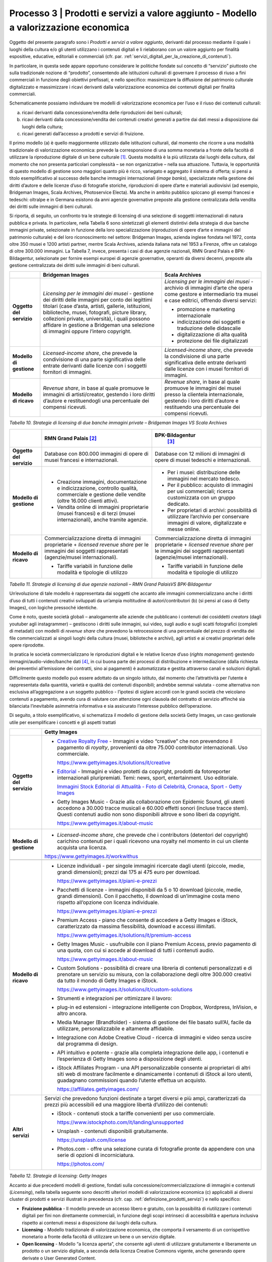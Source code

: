.. _processo_servizi_valore_aggiunto:

Processo 3 \| Prodotti e servizi a valore aggiunto - Modello a valorizzazione economica
=======================================================================================

Oggetto del presente paragrafo sono i *Prodotti e servizi a valore
aggiunto*, derivanti dal processo mediante il quale i luoghi della
cultura e/o gli utenti utilizzano i contenuti digitali e li rielaborano
con un valore aggiunto per finalità espositive, educative, editoriali e
commerciali (cfr. par. :ref:`servizi_digitali_per_la_creazione_di_contenuti`).

In particolare, in questa sede appare opportuno considerare le politiche
fondate sul concetto di “servizio” piuttosto che sulla tradizionale
nozione di “prodotto”, consentendo alle istituzioni culturali di
governare il processo di riuso a fini commerciali in funzione degli
obiettivi prefissati, e nello specifico: massimizzare la diffusione del
patrimonio culturale digitalizzato e massimizzare i ricavi derivanti
dalla valorizzazione economica dei contenuti digitali per finalità
commerciali.

Schematicamente possiamo individuare tre modelli di valorizzazione
economica per l’uso e il riuso dei contenuti culturali:

a. ricavi derivanti dalla concessione/vendita delle riproduzioni dei
   beni culturali;

b. ricavi derivanti dalla concessione/vendita dei contenuti creativi
   generati a partire dai dati messi a disposizione dai luoghi della
   cultura;

c. ricavi generati dall’accesso a prodotti e servizi di fruizione.

Il primo modello (a) è quello maggiormente utilizzato dalle istituzioni
culturali, dal momento che ricorre a una modalità tradizionale di
valorizzazione economica: prevede la corresponsione di una somma
monetaria a fronte della facoltà di utilizzare la riproduzione digitale
di un bene culturale [1]_. Questa modalità è la più utilizzata dai
luoghi della cultura, dal momento che non presenta particolari
complessità – se non organizzative – nella sua attuazione. Tuttavia, le
opportunità di questo modello di gestione sono maggiori quanto più è
ricco, variegato e aggregato il sistema di offerta; si pensi a titolo
esemplificativo al successo delle banche immagini internazionali (*image
banks*), specializzate nella gestione dei diritti d’autore e delle
licenze d’uso di fotografie storiche, riproduzioni di opere d’arte e
materiali audiovisivi (ad esempio, Bridgeman Images, Scala Archives,
Photoservice Electa). Ma anche in ambito pubblico spiccano gli esempi
francesi e tedeschi: oltralpe e in Germana esistono da anni agenzie
governative preposte alla gestione centralizzata della vendita dei
diritti sulle immagini di beni culturali.

Si riporta, di seguito, un confronto tra le strategie di licensing di
una selezione di soggetti internazionali di natura pubblica e privata.
In particolare, nella Tabella 6 sono sintetizzati gli elementi
distintivi della strategia di due banche immagini private, selezionate
in funzione della loro specializzazione (riproduzioni di opere d’arte e
immagini del patrimonio culturale) e del loro riconoscimento nel
settore: Bridgeman Images, azienda inglese fondata nel 1972, conta oltre
350 musei e 1200 artisti partner, mentre Scala Archives, azienda
italiana nata nel 1953 a Firenze, offre un catalogo di oltre 300.000
immagini. La Tabella 7, invece, presenta i casi di due agenzie
nazionali, RMN Grand Palais e BPK-Bildagentur, selezionate per fornire
esempi europei di agenzie governative, operanti da diversi decenni,
preposte alla gestione centralizzata dei diritti sulle immagini di beni
culturali.

+-----------------------+-----------------------+-----------------------+
|                       | **Bridgeman Images**  | **Scala Archives**    |
+=======================+=======================+=======================+
| **Oggetto del         | *Licensing per le     | *Licensing per le     |
| servizio**            | immagini dei musei -* | immagini dei musei -* |
|                       | gestione dei diritti  | archivio di immagini  |
|                       | delle immagini per    | d’arte che opera come |
|                       | conto dei legittimi   | gestore e             |
|                       | titolari (case        | intermediario tra     |
|                       | d’asta, artisti,      | musei e case          |
|                       | gallerie,             | editrici, offrendo    |
|                       | istituzioni,          | diversi servizi:      |
|                       | biblioteche, musei,   |                       |
|                       | fotografi, picture    | -  promozione e       |
|                       | library, collezioni   |    marketing          |
|                       | private, università), |    internazionale     |
|                       | i quali possono       |                       |
|                       | affidare in gestione  | -  indicizzazione dei |
|                       | a Bridgeman una       |    soggetti e         |
|                       | selezione di immagini |    traduzione delle   |
|                       | oppure l’intero       |    didascalie         |
|                       | copyright.            |                       |
|                       |                       | -  digitalizzazione   |
|                       |                       |    di alta qualità    |
|                       |                       |                       |
|                       |                       | -  protezione dei     |
|                       |                       |    file digitalizzati |
+-----------------------+-----------------------+-----------------------+
| **Modello di          | *Licensed-income      | *Licensed-income      |
| gestione**            | share*, che prevede   | share*, che prevede   |
|                       | la condivisione di    | la condivisione di    |
|                       | una parte             | una parte             |
|                       | significativa delle   | significativa delle   |
|                       | entrate derivanti     | entrate derivanti     |
|                       | dalle licenze con i   | dalle licenze con i   |
|                       | soggetti fornitori di | musei fornitori di    |
|                       | immagini.             | immagini.             |
+-----------------------+-----------------------+-----------------------+
| **Modello di ricavo** | *Revenue share*, in   | *Revenue share*, in   |
|                       | base al quale         | base al quale         |
|                       | promuove le immagini  | promuove le immagini  |
|                       | di artisti/creator,   | dei musei presso la   |
|                       | gestendo i loro       | clientela             |
|                       | diritti d’autore e    | internazionale,       |
|                       | restituendogli una    | gestendo i loro       |
|                       | percentuale dei       | diritti d’autore e    |
|                       | compensi ricevuti.    | restituendo una       |
|                       |                       | percentuale dei       |
|                       |                       | compensi ricevuti.    |
+-----------------------+-----------------------+-----------------------+

*Tabella 10. Strategie di licensing di due banche immagini private –
Bridgeman Images VS Scala Archives*


+-----------------------+-----------------------+-----------------------+
|                       | **RMN Grand           | **BPK-Bildagentur**   |
|                       | Palais** [2]_         |  [3]_                 |
+=======================+=======================+=======================+
| **Oggetto del         | Database con 800.000  | Database con 12       |
| servizio**            | immagini di opere di  | milioni di immagini   |
|                       | musei francesi e      | di opere di musei     |
|                       | internazionali.       | tedeschi e            |
|                       |                       | internazionali.       |
+-----------------------+-----------------------+-----------------------+
| **Modello di          | -  Creazione          | -  Per i musei:       |
| gestione**            |    immagini,          |    distribuzione      |
|                       |    documentazione e   |    delle immagini nel |
|                       |    indicizzazione,    |    mercato tedesco.   |
|                       |    controllo qualità, |                       |
|                       |    commerciale e      | -  Per il pubblico:   |
|                       |    gestione delle     |    acquisto di        |
|                       |    vendite (oltre     |    immagini per usi   |
|                       |    16.000 clienti     |    commerciali;       |
|                       |    attivi).           |    ricerca            |
|                       |                       |    customizzata con   |
|                       | -  Vendita online di  |    un gruppo          |
|                       |    immagini           |    dedicato.          |
|                       |    proprietarie       |                       |
|                       |    (musei francesi) e | -  Per proprietari di |
|                       |    di terzi (musei    |    archivi:           |
|                       |    internazionali),   |    possibilità di     |
|                       |    anche tramite      |    utilizzare         |
|                       |    agenzie.           |    l’archivio per     |
|                       |                       |    conservare         |
|                       |                       |    immagini di        |
|                       |                       |    valore,            |
|                       |                       |    digitalizzate e    |
|                       |                       |    messe online.      |
+-----------------------+-----------------------+-----------------------+
| **Modello di ricavo** | Commercializzazione   | Commercializzazione   |
|                       | diretta di immagini   | diretta di immagini   |
|                       | proprietarie +        | proprietarie +        |
|                       | *licensed revenue     | *licensed revenue     |
|                       | share* per le         | share* per le         |
|                       | immagini dei soggetti | immagini dei soggetti |
|                       | rappresentati         | rappresentati         |
|                       | (agenzie/musei        | (agenzie/musei        |
|                       | internazionali).      | internazionali).      |
|                       |                       |                       |
|                       | -  Tariffe variabili  | -  Tariffe variabili  |
|                       |    in funzione delle  |    in funzione delle  |
|                       |    modalità e         |    modalità e         |
|                       |    tipologie di       |    tipologie di       |
|                       |    utilizzo           |    utilizzo           |
+-----------------------+-----------------------+-----------------------+

*Tabella 11. Strategie di licensing di due agenzie nazionali – RMN Grand
PalaisVS BPK-Bildagentur*

Un’evoluzione di tale modello è rappresentata dai soggetti che accanto
alle immagini commercializzano anche i diritti d’uso di tutti i
contenuti creativi sviluppati da un’ampia moltitudine di
autori/contributori (b) (si pensi al caso di Getty Images), con logiche
pressoché identiche.

Come è noto, queste società globali – analogamente alle aziende che
pubblicano i contenuti dei cosiddetti *creators* (dagli youtuber agli
instagrammer) – gestiscono i diritti sulle immagini, sui video, sugli
audio e sugli scatti fotografici (completi di metadati) con modelli di
*revenue share* che prevedono la retrocessione di una percentuale del
prezzo di vendita dei file commercializzati ai singoli luoghi della
cultura (musei, biblioteche e archivi), agli artisti e ai creativi
proprietari delle opere riprodotte.

In pratica le società commercializzano le riproduzioni digitali e le
relative licenze d’uso (*rights management*) gestendo
immagini/audio-video/banche dati [4]_, in cui buona parte dei processi
di distribuzione e intermediazione (dalla richiesta dei preventivi
all’emissione dei contratti, sino ai pagamenti) è automatizzata e
gestita attraverso canali e soluzioni digitali.

Difficilmente questo modello può essere adottato da un singolo istituto,
dal momento che l’attrattività per l’utente è rappresentata dalla
quantità, varietà e qualità dei contenuti disponibili; andrebbe semmai
valutata - come alternativa non esclusiva all’aggregazione a un soggetto
pubblico - l’ipotesi di siglare accordi con le grandi società che
veicolano contenuti a pagamento, avendo cura di valutare con attenzione
ogni clausola del contratto di servizio affinché sia bilanciata
l’inevitabile asimmetria informativa e sia assicurato l’interesse
pubblico dell’operazione.

Di seguito, a titolo esemplificativo, si schematizza il modello di
gestione della società Getty Images, un caso gestionale utile per
esemplificare i concetti e gli aspetti trattati

+--------------------------+----------------------------------------------------------------+
|                          | **Getty Images**                                               |
+==========================+================================================================+
| **Oggetto del servizio** | -  `Creative Royalty                                           |
|                          |    Free <https://www.gettyimages.it/solutions/it/creative>`__  |
|                          |    - Immagini e video “creative”                               |
|                          |    che non prevendono il                                       |
|                          |    pagamento di *royalty*,                                     |
|                          |    provenienti da oltre 75.000                                 |
|                          |    contributor internazionali.                                 |
|                          |    Uso commerciale.                                            |
|                          |                                                                |
|                          |    https://www.gettyimages.it/solutions/it/creative            |
|                          |                                                                |
|                          | -  `Editorial <https://www.gettyimages.it/editorial-images>`__ |
|                          |    - Immagini e video protetti da                              |
|                          |    copyright, prodotti da                                      |
|                          |    fotoreporter internazionali                                 |
|                          |    pluripremiati. Temi: news,                                  |
|                          |    sport, entertainment. Uso                                   |
|                          |    editoriale.                                                 |
|                          |                                                                |
|                          |    `Immagini Stock Editorial di                                |
|                          |    Attualità - Foto di Celebrità,                              |
|                          |    Cronaca, Sport - Getty                                      |
|                          |    Images <https://www.gettyimages.it/editorial-images>`__     |
|                          |                                                                |
|                          | -  Getty Images Music - Grazie                                 |
|                          |    alla collaborazione con                                     |
|                          |    Epidemic Sound, gli utenti                                  |
|                          |    accedono a 30.000 tracce                                    |
|                          |    musicali e 60.000 effetti                                   |
|                          |    sonori (incluse tracce stem).                               |
|                          |    Questi contenuti audio non                                  |
|                          |    sono disponibili altrove e                                  |
|                          |    sono liberi da copyright.                                   |
|                          |                                                                |
|                          |    https://www.gettyimages.it/about-music                      |
|                          |                                                                |
|                          |                                                                |
|                          |                                                                |
|                          |                                                                |
|                          |                                                                |
+--------------------------+----------------------------------------------------------------+
| **Modello di gestione**  | -  *Licensed-income share*, che                                |
|                          |    prevede che i contributors                                  |
|                          |    (detentori del copyright)                                   |
|                          |    carichino contenuti per i                                   |
|                          |    quali ricevono una royalty nel                              |
|                          |    momento in cui un cliente                                   |
|                          |    acquista una licenza.                                       |
|                          |                                                                |
|                          | https://www.gettyimages.it/workwithus                          |
|                          |                                                                |
+--------------------------+----------------------------------------------------------------+
+--------------------------+----------------------------------------------------------------+
| **Modello di ricavo**    | -  Licenze individuali - per                                   |
|                          |    singole immagini ricercate                                  |
|                          |    dagli utenti (piccole, medie,                               |
|                          |    grandi dimensioni); prezzi dai                              |
|                          |    175 ai 475 euro per download.                               |
|                          |                                                                |
|                          |    https://www.gettyimages.it/piani-e-prezzi                   |
|                          |                                                                |
|                          | -  Pacchetti di licenze -                                      |
|                          |    immagini disponibili da 5 o 10                              |
|                          |    download (piccole, medie,                                   |
|                          |    grandi dimensioni). Con il                                  |
|                          |    pacchetto, il download di                                   |
|                          |    un’immagine costa meno                                      |
|                          |    rispetto all’opzione con                                    |
|                          |    licenza individuale.                                        |
|                          |                                                                |
|                          |    https://www.gettyimages.it/piani-e-prezzi                   |
|                          |                                                                |
|                          | -  Premium Access - piano che                                  |
|                          |    consente di accedere a Getty                                |
|                          |    Images e iStock,                                            |
|                          |    caratterizzato da massima                                   |
|                          |    flessibilità, download e                                    |
|                          |    accessi illimitati.                                         |
|                          |                                                                |
|                          |    https://www.gettyimages.it/solutions/it/premium-access      |
|                          |                                                                |
|                          | -  Getty Images Music -                                        |
|                          |    usufruibile con il piano                                    |
|                          |    Premium Access, previo                                      |
|                          |    pagamento di una quota, con                                 |
|                          |    cui si accede al download di                                |
|                          |    tutti i contenuti audio.                                    |
|                          |                                                                |
|                          |    https://www.gettyimages.it/about-music                      |
|                          |                                                                |
|                          | -  Custom Solutions - possibilità                              |
|                          |    di creare una libreria di                                   |
|                          |    contenuti personalizzati e di                               |
|                          |    prenotare un servizio su                                    |
|                          |    misura, con la collaborazione                               |
|                          |    degli oltre 300.000 creativi                                |
|                          |    da tutto il mondo di Getty                                  |
|                          |    Images e iStock.                                            |
|                          |                                                                |
|                          |    https://www.gettyimages.it/solutions/it/custom-solutions    |
|                          |                                                                |
|                          | -  Strumenti e integrazioni per                                |
|                          |    ottimizzare il lavoro:                                      |
|                          |                                                                |
|                          | -  plug-in ed estensioni -                                     |
|                          |    integrazione intelligente con                               |
|                          |    Dropbox, Wordpress, InVision,                               |
|                          |    e altro ancora.                                             |
|                          |                                                                |
|                          | -  Media Manager (Brandfolder) -                               |
|                          |    sistema di gestione dei file                                |
|                          |    basato sull’AI, facile da                                   |
|                          |    utilizzare, personalizzabile e                              |
|                          |    altamente affidabile.                                       |
|                          |                                                                |
|                          | -  Integrazione con Adobe                                      |
|                          |    Creative Cloud - ricerca di                                 |
|                          |    immagini e video senza uscire                               |
|                          |    dal programma di design.                                    |
|                          |                                                                |
|                          | -  API intuitivo e potente -                                   |
|                          |    grazie alla completa                                        |
|                          |    integrazione delle app, i                                   |
|                          |    contenuti e l’esperienza di                                 |
|                          |    Getty Images sono a                                         |
|                          |    disposizione degli utenti.                                  |
|                          |                                                                |
|                          | -  iStock Affiliates Program -                                 |
|                          |    una API personalizzabile                                    |
|                          |    consente ai proprietari di                                  |
|                          |    altri siti web di mostrare                                  |
|                          |    facilmente e dinamicamente i                                |
|                          |    contenuti di iStock ai loro                                 |
|                          |    utenti, guadagnano commissioni                              |
|                          |    quando l’utente effettua un                                 |
|                          |    acquisto.                                                   |
|                          |                                                                |
|                          |    https://affiliates.gettyimages.com/                         |
|                          |                                                                |
|                          |                                                                |
|                          |                                                                |
|                          |                                                                |
|                          |                                                                |
|                          |                                                                |
+--------------------------+----------------------------------------------------------------+
| **Altri servizi**        | Servizi che prevedono funzioni                                 |
|                          | destinate a target diversi e più                               |
|                          | ampi, caratterizzati da prezzi                                 |
|                          | più accessibili ed una maggiore                                |
|                          | libertà d’utilizzo dei contenuti:                              |
|                          |                                                                |
|                          | -  iStock - contenuti stock a                                  |
|                          |    tariffe convenienti per uso                                 |
|                          |    commerciale.                                                |
|                          |                                                                |
|                          |    https://www.istockphoto.com/it/landing/unsupported          |
|                          |                                                                |
|                          | -  Unsplash - contenuti                                        |
|                          |    disponibili gratuitamente.                                  |
|                          |                                                                |
|                          |    https://unsplash.com/license                                |
|                          |                                                                |
|                          | -  Photos.com - offre una                                      |
|                          |    selezione curata di fotografie                              |
|                          |    pronte da appendere con una                                 |
|                          |    serie di opzioni di                                         |
|                          |    incorniciatura.                                             |
|                          |                                                                |
|                          |    https://photos.com/                                         |
|                          |                                                                |
+--------------------------+----------------------------------------------------------------+

*Tabella 12. Strategie di licensing: Getty Images*

Accanto ai due precedenti modelli di gestione, fondati sulla
concessione/commercializzazione di immagini e contenuti (*Licensing*),
nella tabella seguente sono descritti ulteriori modelli di
valorizzazione economica (c) applicabili ai diversi cluster di prodotti
e servizi illustrati in precedenza (cfr. cap. :ref:`definizione_prodotti_servizi`) e nello specifico:

-  **Fruizione pubblica** - Il modello prevede un accesso libero e
   gratuito, con la possibilità di riutilizzare i contenuti digitali per
   fini non direttamente commerciali, in funzione degli scopi intrinseci
   di accessibilità e apertura inclusiva rispetto ai contenuti messi a
   disposizione dai luoghi della cultura.

-  **Licensing** - Modello tradizionale di valorizzazione economica, che
   comporta il versamento di un corrispettivo monetario a fronte della
   facoltà di utilizzare un bene o un servizio digitale.

-  **Open licensing** - Modello “a licenza aperta”, che consente agli
   utenti di utilizzare gratuitamente e liberamente un prodotto o un
   servizio digitale, a seconda della licenza Creative Commons vigente,
   anche generando opere derivate o User Generated Content.

-  **Freemium** - Modello con due o più varianti qualitative del
   prodotto da distribuire (o del servizio da erogare) a prezzi
   differenziati: viene messa gratuitamente a disposizione la versione
   base del prodotto/servizio (free), mentre per usufruire delle
   versioni superiori (premium), che includono funzioni aggiuntive,
   l'utente deve corrispondere importi correlati al loro valore scalare.

-  **Membership** - Modello commerciale a lungo termine, il cui
   obiettivo primario è la creazione di una relazione duratura tra
   utente e organizzazione: gli utenti versano un determinato importo,
   sottoscrivendo un programma di membership (perciò il modello è detto
   anche “subscription”), per diventare membri di un’organizzazione.

-  **Pay-per-view** - Modello alternativo al precedente, che consente
   agli utenti di fruire di un prodotto o servizio accedendo a singoli
   contenuti a pagamento, senza necessariamente acquistare un pacchetto
   o sottoscrivere un abbonamento.

-  **Free market** - Con questa espressione si intende un modello basato
   sull’equilibrio tra domanda e offerta definito dalle dinamiche di
   un’economia di mercato, nel nostro caso con riferimento a due mercati
   specifici: quello degli NFTs e quello delle Digital Copies.

+-----------------------+-----------------------+-----------------------+
| **CLUSTER DI          | **MODELLO DI          | **ESEMPI**            |
| PRODOTTO**            | GESTIONE**            |                       |
+=======================+=======================+=======================+
| **Banche dati**       | Banche dati           | *The Metropolitan     |
|                       | tematiche: **OPEN     | Museum of             |
|                       | LICENSING**           | Art* [5]_             |
|                       |                       |                       |
|                       | Gli utenti            |                       |
|                       | accedono              |                       |
|                       | gratuitamente alle    |                       |
|                       | *media library* e     |                       |
|                       | possono riutilizzare  |                       |
|                       | i contenuti           |                       |
|                       | liberamente, a        |                       |
|                       | seconda della licenza |                       |
|                       | Creative Commons      |                       |
|                       | vigente, anche        |                       |
|                       | generando opere       |                       |
|                       | derivate o User       |                       |
|                       | Generated             |                       |
|                       | Content.              |                       |
+-----------------------+-----------------------+-----------------------+
|                       | Banche dati di        | *Interpol (Stolen     |
|                       | servizio e Big data:  | works of art          |
|                       | **FREEMIUM**          | database* [6]_ *)     |
|                       |                       | ,                     |
|                       | Il modello comprende  | ArchINFORM* [7]_      |
|                       | tre tipologie di      | *,                    |
|                       | servizi:              | ICONEM* [8]_ *,       |
|                       |                       | National Center for   |
|                       | 1. accesso limitato - | Arts and Research     |
|                       |    servizio di base,  | (DataArts)* [9]_      |
|                       |    limitato (no       | *,                    |
|                       |    download, no       | Artprice* [10]_ *,    |
|                       |    riutilizzo),       | Bridgeman             |
|                       |    supportato da      | Images* [11]_ *,      |
|                       |    inserimenti        | Getty                 |
|                       |    pubblicitari       | Images* [12]_ *,      |
|                       |    (ad-supported) e   | Spotify* [13]_        |
|                       |    gratuito (free);   |                       |
|                       |                       |                       |
|                       | 2. abbonamento -      |                       |
|                       |    servizio ad        |                       |
|                       |    accesso illimitato |                       |
|                       |    e a pagamento,     |                       |
|                       |    declinato in varie |                       |
|                       |    formule a seconda  |                       |
|                       |    dei diversi        |                       |
|                       |    parametri di       |                       |
|                       |    utilizzo (formule  |                       |
|                       |    premium);          |                       |
|                       |                       |                       |
|                       | 3. pay per view -     |                       |
|                       |    possibilità di     |                       |
|                       |    accedere a         |                       |
|                       |    pagamento a        |                       |
|                       |    singoli contenuti. |                       |
+-----------------------+-----------------------+-----------------------+
|                       | Servizi di            | *V&A Museum           |
|                       | crowdsourcing:        | (Deciphering          |
|                       | **LIBERA ACCESSO +    | Dickens)* [14]_ *,    |
|                       | MEMBERSHIP**          | Patreon* [15]_        |
+-----------------------+-----------------------+-----------------------+

+-----------------------+-----------------------+-----------------------+
| **Prodotti            | Digital travelling    | *Smithsonian          |
| espositivi**          | exhibitions:          | SITES* [16]_          |
|                       | **LICENSING**         |                       |
+-----------------------+-----------------------+-----------------------+
|                       | Virtual tour:         | *Getty Museum -       |
|                       | **LIBERO ACCESSO**    | Xplorit* [17]_        |
+-----------------------+-----------------------+-----------------------+
|                       | Online guided tour:   | *Guggenheim New       |
|                       | **PAY PER VIEW**      | York* [18]_ *,        |
|                       |                       | Clio Muse             |
|                       |                       | Tours* [19]_          |
+-----------------------+-----------------------+-----------------------+
| **Prodotti            | **FREEMIUM,** con tre | *Coursera e           |
| educativi**           | tipologie di servizi: | MoMA* [20]_ *, Van    |
|                       |                       | Gogh                  |
|                       | 1. accesso limitato - | Museum* [21]_ *,      |
|                       |    servizio di base,  | Natural History       |
|                       |    limitato (no       | Museum* [22]_         |
|                       |    download, no       |                       |
|                       |    riutilizzo),       |                       |
|                       |    supportato da      |                       |
|                       |    inserimenti        |                       |
|                       |    pubblicitari       |                       |
|                       |    (*ad-supported*) e |                       |
|                       |    gratuito (*free*); |                       |
|                       |                       |                       |
|                       | 2. abbonamento -      |                       |
|                       |    servizio ad        |                       |
|                       |    accesso illimitato |                       |
|                       |    e a pagamento,     |                       |
|                       |    declinato su due   |                       |
|                       |    piani *premium*:   |                       |
|                       |    per singolo        |                       |
|                       |    programma (quota   |                       |
|                       |    mensile variabile  |                       |
|                       |    per programma) o   |                       |
|                       |    per pacchetti di   |                       |
|                       |    corsi/programmi    |                       |
|                       |    (quota             |                       |
|                       |    mensile/annuale    |                       |
|                       |    fissa);            |                       |
|                       |                       |                       |
|                       | 3. pay per view -     |                       |
|                       |    possibilità di     |                       |
|                       |    accedere a         |                       |
|                       |    pagamento a        |                       |
|                       |    singoli contenuti. |                       |
+-----------------------+-----------------------+-----------------------+
| **Prodotti            | **FREEMIUM,** con tre | *Audible* [23]_ *,    |
| editoriali**          | tipologie di servizi: | Kindle* [24]_ *,      |
|                       |                       | Guggenheim New        |
| **(publishing)**      | 1. accesso limitato - | York* [25]_ *,        |
|                       |    servizio di base,  | British               |
|                       |    limitato (no       | Museum* [26]_         |
|                       |    download, no       |                       |
|                       |    riutilizzo),       |                       |
|                       |    supportato da      |                       |
|                       |    inserimenti        |                       |
|                       |    pubblicitari       |                       |
|                       |    (ad-supported) e   |                       |
|                       |    gratuito (free);   |                       |
|                       |                       |                       |
|                       | 2. abbonamento -      |                       |
|                       |    servizio ad        |                       |
|                       |    accesso illimitato |                       |
|                       |    e a pagamento,     |                       |
|                       |    declinato in varie |                       |
|                       |    formule a seconda  |                       |
|                       |    dei diversi        |                       |
|                       |    parametri di       |                       |
|                       |    utilizzo (formule  |                       |
|                       |    premium);          |                       |
|                       |                       |                       |
|                       | 3. pay per view -     |                       |
|                       |    possibilità di     |                       |
|                       |    accedere a         |                       |
|                       |    pagamento a        |                       |
|                       |    singoli contenuti. |                       |
+-----------------------+-----------------------+-----------------------+
| **Prodotti            | **LICENSING “PURO”**  | *KelOptic* [27]_      |
| commerciali –**       |                       |                       |
|                       |                       |                       |
| **Advertising**       |                       |                       |
+-----------------------+-----------------------+-----------------------+

+-----------------------+-----------------------+-----------------------+
| **Prodotti            | **LICENSING “PURO”**  | *Van Gogh             |
| commerciali –**       |                       | Museum-Manduka* [28]_ |
|                       |                       |                       |
| **Merchandising**     |                       |                       |
+-----------------------+-----------------------+-----------------------+
| **Prodotti            | **FREE MARKET**, con  | *Sedition* [29]_ *    |
| commerciali –**       | due tipologie di      | ,                     |
|                       | servizi:              | OpenSea* [30]_ *,     |
| **Collectables**      |                       | Whitworth Art         |
|                       | 1. Modello NFTs -     | Gallery* [31]_ *,     |
|                       |    utilizzo di una    | Hermitage* [32]_ *    |
|                       |    piattaforma online | ,                     |
|                       |    (*marketplace* su  | LaCollection* [33]_   |
|                       |    modello delle aste | *,                    |
|                       |    on-line) di        | Cinello* [34]_        |
|                       |    vendita, streaming |                       |
|                       |    e download per     |                       |
|                       |    beni digitali da   |                       |
|                       |    collezione         |                       |
|                       |    (*collectables*)   |                       |
|                       |    protetti da        |                       |
|                       |    tecnologia         |                       |
|                       |    blockchain         |                       |
|                       |    (videoarte,        |                       |
|                       |    digital art, NFTs, |                       |
|                       |    ecc.).             |                       |
|                       |                       |                       |
|                       | 2. Modello Digital    |                       |
|                       |    Copies -           |                       |
|                       |    creazione, da      |                       |
|                       |    parte di un        |                       |
|                       |    soggetto terzo, di |                       |
|                       |    riproduzioni       |                       |
|                       |    digitali del       |                       |
|                       |    patrimonio         |                       |
|                       |    culturale,         |                       |
|                       |    prodotte in serie  |                       |
|                       |    limitata e in      |                       |
|                       |    forma non          |                       |
|                       |    fungibile, i cui   |                       |
|                       |    proventi delle     |                       |
|                       |    vendite vengono    |                       |
|                       |    condivisi con il   |                       |
|                       |    luogo della        |                       |
|                       |    cultura detentore  |                       |
|                       |    dei diritti,       |                       |
|                       |    secondo un modello |                       |
|                       |    di *revenue        |                       |
|                       |    share*.            |                       |
+-----------------------+-----------------------+-----------------------+

*Tabella 13. Ipotesi di modelli di gestione per cluster di
prodotti/servizi*

La Tabella 9 inquadra i modelli di gestione applicabili a ciascun
cluster di *Prodotti e servizi a valore aggiunto* offerti per finalità
espositive, educative, editoriali e commerciali, prestando particolare
attenzione al loro potenziale in termini di diffusione del patrimonio
culturale digitalizzato e di massimizzazione dei ricavi propri.

Ciascun istituto, una volta chiariti gli obiettivi e identificate le
soluzioni applicabili, potrà scegliere i modelli di valorizzazione più
appropriati in funzione della propria condizione, in termini di grado di
maturità digitale iniziale e dell’ammontare delle risorse destinate alla
trasformazione digitale, nonché delle opportunità che si presentano in
relazione allo sviluppo dei servizi digitali; tenendo presente che la
transizione al digitale può offrire agli istituti culturali italiani la
possibilità sia di una gestione più interattiva degli spazi, delle
installazioni delle collezioni, sia di raggiungere una popolazione più
ampia di visitatori e di fruitori di contenuti. Un’offerta digitale,
lungi dal poter sostituire l’emozione e il piacere dell’esperienza dal
vivo, offre soluzioni intelligenti per arricchire l’offerta culturale,
raggiungere target altrimenti irraggiungibili, promuovere la conoscenza
delle collezioni e delle attività museali e offrire appaganti occasioni
formative.

.. [1] Questo è il modello che deriva anche dall’applicazione all’ambiente
   digitale degli art. 107 e 108 del Codice dei beni culturali.

.. [2] In Francia è stata creata nel 1946 l’agenzia fotografica Réunion des
   Musées Nationaux – Grand Palais (RMN), un’istituzione pubblica
   commerciale sotto l’autorità del Ministero della Cultura,
   ufficialmente responsabile della promozione delle collezioni dei
   musei nazionali francesi. Da più di 60 anni l’agenzia realizza
   campagne fotografiche e ora anche audiovisive all’interno dei musei
   nazionali, realizzando ogni anno oltre 20.000 nuovi scatti per
   espandere ulteriormente la collezione dell’agenzia, disponibile sul
   sito web.

.. [3] In Germania la BPK-Bildagentur (BPK) è un’impresa pubblica
   fornitrice di servizi media facente capo alla Fondazione Prussiana
   del Patrimonio Culturale (Stiftung Preußischer Kulturbesitz). Fondata
   nel 1966, attualmente la BPK offre tutti i servizi di una moderna
   media bank: con un archivio di oltre 12 milioni di fotografie,
   possiede una delle collezioni di foto storiche contemporanee più
   importanti d’Europa.

.. [4] Bisogna considerare che gli utenti professionali interessati ad
   utilizzare le immagini sono disposti a pagare per le licenze e i
   servizi aggiuntivi offerti, come la possibilità di ricercare le
   immagini e ottenere i metadati.

.. [5] https://www.metmuseum.org/blogs/digital-underground/2017/open-access-at-the-met

.. [6] https://www.interpol.int/en/Crimes/Cultural-heritage-crime/Stolen-Works-of-Art-Database

.. [7] https://www.archinform.net/index.mobi.htm

.. [8] https://iconem.com/en/

.. [9] https://culturaldata.org/smu-dataarts/about-dataarts/

.. [10] https://www.artprice.com/

.. [11] https://www.bridgemanimages.com/en/

.. [12] https://www.gettyimages.it/

.. [13] https://www.spotify.com/it/

.. [14] https://www.vam.ac.uk/research/projects/deciphering-dickens#overview

.. [15] https://www.patreon.com/

.. [16] https://www.sites.si.edu/s/

.. [17] https://www.xplorit.com/the-getty

.. [18] https://www.guggenheim.org/group-visits

.. [19] https://cliomusetours.com/

.. [20] https://www.coursera.org/moma

.. [21] https://www.vangoghmuseum.nl/en/art-and-stories/children

.. [22] https://www.nhm.ac.uk/schools/virtual-workshops.html

.. [23] https://www.audible.com/

.. [24] https://www.amazon.it/kindle-dbs/hz/subscribe/ku

.. [25] https://archive.org/details/guggenheimmuseum

.. [26] https://www.britishmuseum.org/research/publications/online-research-catalogues

.. [27] https://www.trendhunter.com/trends/keloptic

.. [28] https://www.vangoghmuseum.nl/en/about/collaborate/van-gogh-museum-brand-licenses/collaboration-license-partners/manduka-x-van-gogh-museum

.. [29] https://www.seditionart.com/

.. [30] https://opensea.io/

.. [31] https://whitworth.vastari.com/theancientofdaysnft

.. [32] `https://www.theartnewspaper.com/2021/09/13/we-have-no-doubt-nfts-are-art-after-selling-tokenised-leonardo-hermitage-plans-exhibition-of-born-digital-works. <https://www.theartnewspaper.com/2021/09/13/we-have-no-doubt-nfts-are-art-after-selling-tokenised-leonardo-hermitage-plans-exhibition-of-born-digital-works>`__

.. [33] https://lacollection.io/about/

.. [34] https://www.cinello.com/it/
